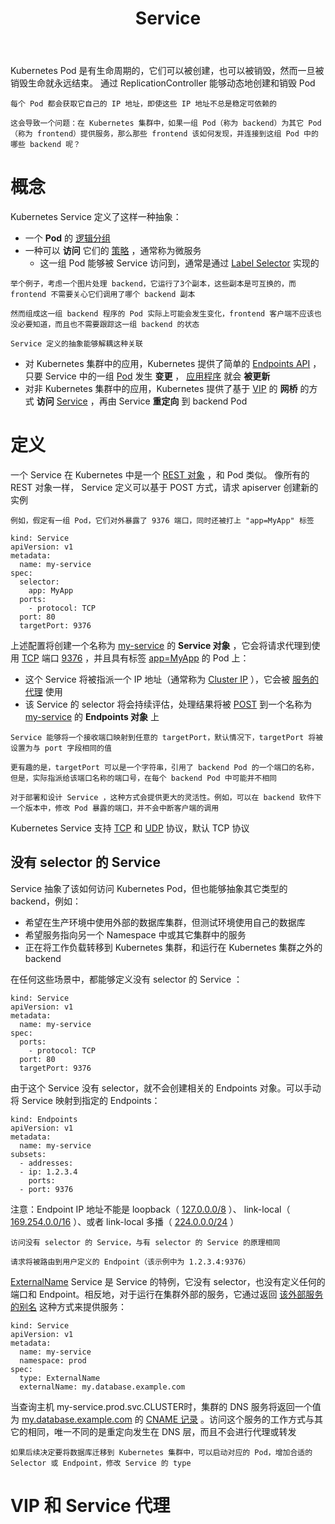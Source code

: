 #+TITLE: Service
#+HTML_HEAD: <link rel="stylesheet" type="text/css" href="../../css/main.css" />
#+HTML_LINK_HOME: index.html
#+OPTIONS: num:nil timestamp:nil ^:nil

Kubernetes Pod 是有生命周期的，它们可以被创建，也可以被销毁，然而一旦被销毁生命就永远结束。 通过 ReplicationController 能够动态地创建和销毁 Pod

#+BEGIN_EXAMPLE
  每个 Pod 都会获取它自己的 IP 地址，即使这些 IP 地址不总是稳定可依赖的

  这会导致一个问题：在 Kubernetes 集群中，如果一组 Pod（称为 backend）为其它 Pod （称为 frontend）提供服务，那么那些 frontend 该如何发现，并连接到这组 Pod 中的哪些 backend 呢？
#+END_EXAMPLE
* 概念
Kubernetes Service 定义了这样一种抽象：
+ 一个 *Pod* 的 _逻辑分组_ 
+ 一种可以 *访问* 它们的 _策略_ ，通常称为微服务
  + 这一组 Pod 能够被 Service 访问到，通常是通过 _Label Selector_ 实现的 

#+BEGIN_EXAMPLE
  举个例子，考虑一个图片处理 backend，它运行了3个副本，这些副本是可互换的，而 frontend 不需要关心它们调用了哪个 backend 副本

  然而组成这一组 backend 程序的 Pod 实际上可能会发生变化，frontend 客户端不应该也没必要知道，而且也不需要跟踪这一组 backend 的状态

  Service 定义的抽象能够解耦这种关联
#+END_EXAMPLE

+ 对 Kubernetes 集群中的应用，Kubernetes 提供了简单的 _Endpoints API_ ，只要 Service 中的一组 _Pod_ 发生 *变更* ， _应用程序_ 就会 *被更新* 
+ 对非 Kubernetes 集群中的应用，Kubernetes 提供了基于 _VIP_ 的 *网桥* 的方式 *访问* _Service_ ，再由 Service  *重定向* 到 backend Pod
* 定义
一个 Service 在 Kubernetes 中是一个 _REST 对象_ ，和 Pod 类似。 像所有的 REST 对象一样， Service 定义可以基于 POST 方式，请求 apiserver 创建新的实例

#+BEGIN_EXAMPLE
  例如，假定有一组 Pod，它们对外暴露了 9376 端口，同时还被打上 "app=MyApp" 标签
#+END_EXAMPLE

#+BEGIN_EXAMPLE
  kind: Service
  apiVersion: v1
  metadata:
    name: my-service
  spec:
    selector:
      app: MyApp
    ports:
      - protocol: TCP
	port: 80
	targetPort: 9376
#+END_EXAMPLE

上述配置将创建一个名称为 _my-service_ 的 *Service 对象* ，它会将请求代理到使用 _TCP_ 端口 _9376_ ，并且具有标签 _app=MyApp_ 的 Pod 上：
+ 这个 Service 将被指派一个 IP 地址（通常称为 _Cluster IP_ ），它会被 _服务的代理_ 使用
+ 该 Service 的 selector 将会持续评估，处理结果将被 _POST_ 到一个名称为 _my-service_ 的 *Endpoints 对象* 上 

#+BEGIN_EXAMPLE
  Service 能够将一个接收端口映射到任意的 targetPort，默认情况下，targetPort 将被设置为与 port 字段相同的值

  更有趣的是，targetPort 可以是一个字符串，引用了 backend Pod 的一个端口的名称，但是，实际指派给该端口名称的端口号，在每个 backend Pod 中可能并不相同

  对于部署和设计 Service ，这种方式会提供更大的灵活性。例如，可以在 backend 软件下一个版本中，修改 Pod 暴露的端口，并不会中断客户端的调用
#+END_EXAMPLE

Kubernetes Service 支持 _TCP_ 和 _UDP_ 协议，默认 TCP 协议 
** 没有 selector 的 Service
Service 抽象了该如何访问 Kubernetes Pod，但也能够抽象其它类型的 backend，例如：
+ 希望在生产环境中使用外部的数据库集群，但测试环境使用自己的数据库
+ 希望服务指向另一个 Namespace 中或其它集群中的服务
+ 正在将工作负载转移到 Kubernetes 集群，和运行在 Kubernetes 集群之外的 backend 

在任何这些场景中，都能够定义没有 selector 的 Service ：

#+BEGIN_EXAMPLE
  kind: Service
  apiVersion: v1
  metadata:
    name: my-service
  spec:
    ports:
      - protocol: TCP
	port: 80
	targetPort: 9376
#+END_EXAMPLE

由于这个 Service 没有 selector，就不会创建相关的 Endpoints 对象。可以手动将 Service 映射到指定的 Endpoints：

#+BEGIN_EXAMPLE
  kind: Endpoints
  apiVersion: v1
  metadata:
    name: my-service
  subsets:
    - addresses:
	- ip: 1.2.3.4
      ports:
	- port: 9376
#+END_EXAMPLE

  注意：Endpoint IP 地址不能是 loopback（ _127.0.0.0/8_ ）、 link-local（ _169.254.0.0/16_ ）、或者 link-local 多播（ _224.0.0.0/24_ ）

#+BEGIN_EXAMPLE
  访问没有 selector 的 Service，与有 selector 的 Service 的原理相同

  请求将被路由到用户定义的 Endpoint（该示例中为 1.2.3.4:9376）
#+END_EXAMPLE

_ExternalName_ Service 是 Service 的特例，它没有 selector，也没有定义任何的端口和 Endpoint。相反地，对于运行在集群外部的服务，它通过返回 _该外部服务的别名_ 这种方式来提供服务：

#+BEGIN_EXAMPLE
  kind: Service
  apiVersion: v1
  metadata:
    name: my-service
    namespace: prod
  spec:
    type: ExternalName
    externalName: my.database.example.com
#+END_EXAMPLE

当查询主机 my-service.prod.svc.CLUSTER时，集群的 DNS 服务将返回一个值为 _my.database.example.com_ 的 _CNAME 记录_ 。访问这个服务的工作方式与其它的相同，唯一不同的是重定向发生在 DNS 层，而且不会进行代理或转发

#+BEGIN_EXAMPLE
  如果后续决定要将数据库迁移到 Kubernetes 集群中，可以启动对应的 Pod，增加合适的 Selector 或 Endpoint，修改 Service 的 type
#+END_EXAMPLE
* VIP 和 Service 代理
